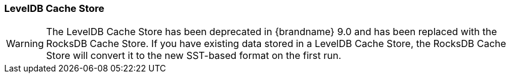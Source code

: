 === LevelDB Cache Store

WARNING: The LevelDB Cache Store has been deprecated in {brandname} 9.0 and has been replaced with the RocksDB Cache Store.
If you have existing data stored in a LevelDB Cache Store, the RocksDB Cache Store will convert it to the new SST-based format
on the first run.

